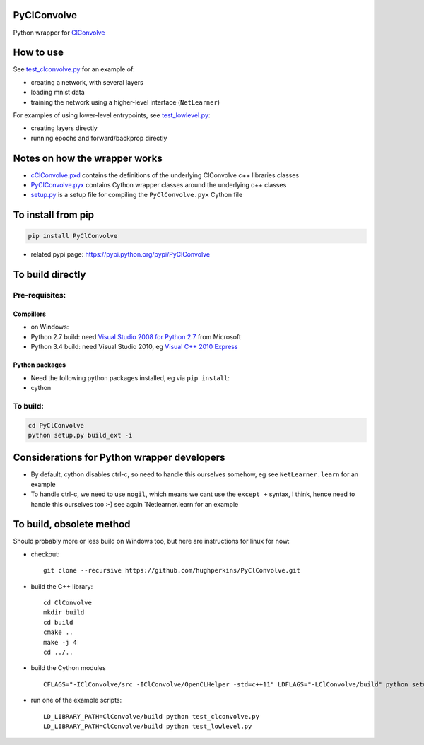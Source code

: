 PyClConvolve
============

Python wrapper for
`ClConvolve <https://github.com/hughperkins/ClConvolve>`__

How to use
==========

See `test\_clconvolve.py <PyClConvolve/test_clconvolve.py>`__ for an
example of:

-  creating a network, with several layers
-  loading mnist data
-  training the network using a higher-level interface (``NetLearner``)

For examples of using lower-level entrypoints, see
`test\_lowlevel.py <https://github.com/hughperkins/PyClConvolve/blob/master/test_lowlevel.py>`__:

-  creating layers directly
-  running epochs and forward/backprop directly

Notes on how the wrapper works
==============================

-  `cClConvolve.pxd <https://github.com/hughperkins/ClConvolve/blob/master/PyClConvolve/cClConvolve.pxd>`__
   contains the definitions of the underlying ClConvolve c++ libraries
   classes
-  `PyClConvolve.pyx <https://github.com/hughperkins/ClConvolve/blob/master/PyClConvolve/PyClConvolve.pyx>`__
   contains Cython wrapper classes around the underlying c++ classes
-  `setup.py <https://github.com/hughperkins/ClConvolve/blob/master/PyClConvolve/setup.py>`__
   is a setup file for compiling the ``PyClConvolve.pyx`` Cython file

To install from pip
===================

.. code:: bash

    pip install PyClConvolve 

-  related pypi page: https://pypi.python.org/pypi/PyClConvolve

To build directly
=================

Pre-requisites:
---------------

Compillers
~~~~~~~~~~

-  on Windows:
-  Python 2.7 build: need `Visual Studio 2008 for Python
   2.7 <http://www.microsoft.com/en-us/download/details.aspx?id=44266>`__
   from Microsoft
-  Python 3.4 build: need Visual Studio 2010, eg `Visual C++ 2010
   Express <https://www.visualstudio.com/downloads/download-visual-studio-vs#DownloadFamilies_4>`__

Python packages
~~~~~~~~~~~~~~~

-  Need the following python packages installed, eg via ``pip install``:
-  cython

To build:
---------

.. code:: bash

    cd PyClConvolve
    python setup.py build_ext -i

Considerations for Python wrapper developers
============================================

-  By default, cython disables ctrl-c, so need to handle this ourselves
   somehow, eg see ``NetLearner.learn`` for an example
-  To handle ctrl-c, we need to use ``nogil``, which means we cant use
   the ``except +`` syntax, I think, hence need to handle this ourselves
   too :-) see again \`Netlearner.learn for an example

To build, obsolete method
=========================

Should probably more or less build on Windows too, but here are
instructions for linux for now:

-  checkout:

   ::

       git clone --recursive https://github.com/hughperkins/PyClConvolve.git

-  build the C++ library:

   ::

       cd ClConvolve
       mkdir build
       cd build
       cmake ..
       make -j 4
       cd ../..

-  build the Cython modules

   ::

       CFLAGS="-IClConvolve/src -IClConvolve/OpenCLHelper -std=c++11" LDFLAGS="-LClConvolve/build" python setup.py build_ext -i 2>&1 | less

-  run one of the example scripts:

   ::

       LD_LIBRARY_PATH=ClConvolve/build python test_clconvolve.py
       LD_LIBRARY_PATH=ClConvolve/build python test_lowlevel.py


